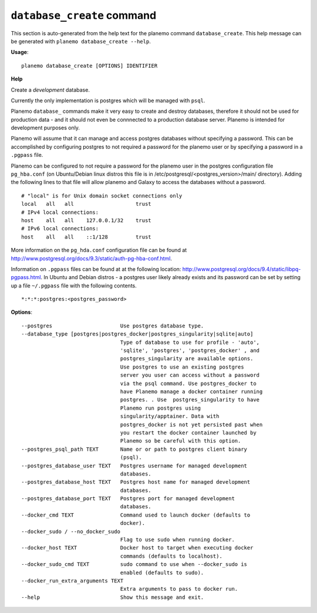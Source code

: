 
``database_create`` command
========================================

This section is auto-generated from the help text for the planemo command
``database_create``. This help message can be generated with ``planemo database_create
--help``.

**Usage**::

    planemo database_create [OPTIONS] IDENTIFIER

**Help**

Create a *development* database.

Currently the only implementation is postgres which will be managed with
``psql``.

Planemo ``database_`` commands make it very easy to create and destroy
databases, therefore it should not be used for production data - and it
should not even be connnected to a production database server. Planemo
is intended for development purposes only.

Planemo will assume that it can manage and access postgres databases
without specifying a password. This can be accomplished by configuring
postgres to not required a password for the planemo user or by specifying
a password in a ``.pgpass`` file.

Planemo can be configured to not require a password for the planemo user in
the postgres configuration file ``pg_hba.conf`` (on Ubuntu/Debian linux
distros this file is in /etc/postgresql/<postgres_version>/main/ directory).
Adding the following lines to that file will allow planemo and Galaxy to
access the databases without a password.

::

    # "local" is for Unix domain socket connections only
    local   all   all                    trust
    # IPv4 local connections:
    host    all   all    127.0.0.1/32    trust
    # IPv6 local connections:
    host    all   all    ::1/128         trust

More information on the ``pg_hda.conf`` configuration file can be found at
http://www.postgresql.org/docs/9.3/static/auth-pg-hba-conf.html.

Information on ``.pgpass`` files can be found at at the following location:
http://www.postgresql.org/docs/9.4/static/libpq-pgpass.html. In Ubuntu and
Debian distros - a postgres user likely already exists and its password can
be set by setting up a file ``~/.pgpass`` file with the following contents.

::

    *:*:*:postgres:<postgres_password>

**Options**::


      --postgres                      Use postgres database type.
      --database_type [postgres|postgres_docker|postgres_singularity|sqlite|auto]
                                      Type of database to use for profile - 'auto',
                                      'sqlite', 'postgres', 'postgres_docker' , and
                                      postgres_singularity are available options.
                                      Use postgres to use an existing postgres
                                      server you user can access without a password
                                      via the psql command. Use postgres_docker to
                                      have Planemo manage a docker container running
                                      postgres. . Use  postgres_singularity to have
                                      Planemo run postgres using
                                      singularity/apptainer. Data with
                                      postgres_docker is not yet persisted past when
                                      you restart the docker container launched by
                                      Planemo so be careful with this option.
      --postgres_psql_path TEXT       Name or or path to postgres client binary
                                      (psql).
      --postgres_database_user TEXT   Postgres username for managed development
                                      databases.
      --postgres_database_host TEXT   Postgres host name for managed development
                                      databases.
      --postgres_database_port TEXT   Postgres port for managed development
                                      databases.
      --docker_cmd TEXT               Command used to launch docker (defaults to
                                      docker).
      --docker_sudo / --no_docker_sudo
                                      Flag to use sudo when running docker.
      --docker_host TEXT              Docker host to target when executing docker
                                      commands (defaults to localhost).
      --docker_sudo_cmd TEXT          sudo command to use when --docker_sudo is
                                      enabled (defaults to sudo).
      --docker_run_extra_arguments TEXT
                                      Extra arguments to pass to docker run.
      --help                          Show this message and exit.
    
